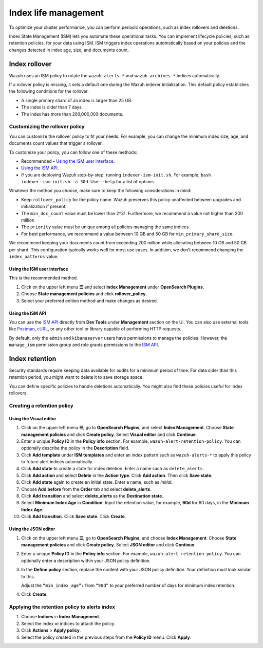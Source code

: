 .. Copyright (C) 2015, Wazuh, Inc.

.. meta::
   :description: Learn how to define index management policies in this section of the documentation.

Index life management
=====================

To optimize your cluster performance, you can perform periodic operations, such as index rollovers and deletions.

Index State Management (ISM) lets you automate these operational tasks. You can implement lifecycle policies, such as retention policies, for your data using ISM. ISM triggers index operations automatically based on your policies and the changes detected in index age, size, and documents count.

Index rollover
---------------

Wazuh uses an ISM policy to rotate the ``wazuh-alerts-*`` and ``wazuh-archives-*`` indices automatically.

If a rollover policy is missing, it sets a default one during the Wazuh indexer initialization. This default policy establishes the following conditions for the rollover.

-  A single primary shard of an index is larger than 25 GB.
-  The index is older than 7 days.
-  The index has more than 200,000,000 documents.

.. code-block:: json
   :emphasize-lines: 11,12,13

   {
      "policy": {
            "description": "Wazuh rollover and alias policy",
            "default_state": "active",
            "states": [
            {
               "name": "active",
               "actions": [
               {
                  "rollover": {
                        "min_primary_shard_size": "25gb",
                        "min_index_age": "7d",
                        "min_doc_count": "200000000"
                  }
               }
               ]
            }
            ],
            "ism_template": {
               "index_patterns": ["wazuh-alerts-*", "wazuh-archives-*", "-wazuh-alerts-4.x-sample*"],
               "priority": "50"
            }
      }
   }

Customizing the rollover policy
^^^^^^^^^^^^^^^^^^^^^^^^^^^^^^^

You can customize the rollover policy to fit your needs. For example, you can change the minimum index size, age, and documents count values that trigger a rollover.

To customize your policy, you can follow one of these methods:

-  Recommended – `Using the ISM user interface`_.
-  `Using the ISM API`_.
-  If you are deploying Wazuh step-by-step, running ``indexer-ism-init.sh``. For example, ``bash indexer-ism-init.sh -a 30d``. Use ``--help`` for a list of options.

Whatever the method you choose, make sure to keep the following considerations in mind:

-  Keep ``rollover_policy`` for the policy name. Wazuh preserves this policy unaffected between upgrades and initialization if present.
-  The ``min_doc_count`` value must be lower than 2^31. Furthermore, we recommend a value not higher than 200 million.
-  The ``priority`` value must be unique among all policies managing the same indices.
-  For best performance, we recommend a value between 10 GB and 50 GB for ``min_primary_shard_size``.

We recommend keeping your documents count from exceeding 200 million while allocating between 10 GB and 50 GB per shard. This configuration typically works well for most use cases. In addition, we don't recommend changing the ``index_patterns`` value.

Using the ISM user interface
~~~~~~~~~~~~~~~~~~~~~~~~~~~~

This is the recommended method.

#. Click on the upper left menu **☰** and select **Index Management** under **OpenSearch Plugins**.
#. Choose **State management policies** and click **rollover_policy**. 
#. Select your preferred edition method and make changes as desired.

Using the ISM API
~~~~~~~~~~~~~~~~~

You can use the `ISM API <https://opensearch.org/docs/latest/im-plugin/ism/api/>`__ directly from **Dev Tools** under **Management** section on the UI. You can also use external tools like `Postman <https://www.postman.com/>`_, `cURL <https://curl.se/>`_, or any other tool or library capable of performing HTTP requests.

By default, only the ``admin`` and ``kibanaserver`` users have permissions to manage the policies. However, the ``manage_ism`` permission group and role grants permissions to the `ISM API <https://opensearch.org/docs/latest/security/access-control/permissions/#index-state-management-permissions>`__.

Index retention
---------------

Security standards require keeping data available for audits for a minimum period of time. For data older than this retention period, you might want to delete it to save storage space.

You can define specific policies to handle deletions automatically. You might also find these policies useful for index rollovers.

Creating a retention policy
^^^^^^^^^^^^^^^^^^^^^^^^^^^

Using the Visual editor
~~~~~~~~~~~~~~~~~~~~~~~

#. Click on the upper left menu **☰**, go to **OpenSearch Plugins**, and select **Index Management**. Choose **State management policies** and click **Create policy**. Select **Visual editor** and click **Continue**.

   .. thumbnail:: /images/manual/wazuh-indexer/state-management-policies.png
      :title: State management policies
      :alt: State management policies
      :align: center
      :width: 80%

   .. thumbnail:: /images/manual/wazuh-indexer/configuration-method-visual.png
      :title: Visual editor configuration method
      :alt: Visual editor configuration method
      :align: center
      :width: 80%

#. Enter a unique **Policy ID** in the **Policy info** section. For example, ``wazuh-alert-retention-policy``. You can optionally describe the policy in the **Description** field.

   .. thumbnail:: /images/manual/wazuh-indexer/create-policy.png
      :title: Create policy
      :alt: Create policy
      :align: center
      :width: 80%

#. Click **Add template** under **ISM templates** and enter an index pattern such as ``wazuh-alerts-*`` to apply this policy to future alert indices automatically.
#. Click **Add state** to create a state for index deletion. Enter a name such as ``delete_alerts``.
#. Click **Add action** and select **Delete** in the **Action type**. Click **Add action**. Then click **Save state**.
#. Click **Add state** again to create an initial state. Enter a name, such as *initial*.
#. Choose **Add before** from the **Order** tab and select **delete_alerts**.
#. Click **Add transition** and select **delete_alerts** as the **Destination state**.
#. Select **Minimum Index Age** in **Condition**. Input the retention value, for example, **90d** for 90 days, in the **Minimum Index Age**.
#. Click **Add transition**. Click **Save state**. Click **Create**.

Using the JSON editor
~~~~~~~~~~~~~~~~~~~~~

#. Click on the upper left menu **☰**, go to **OpenSearch Plugins**, and choose **Index Management**. Choose **State management policies** and click **Create policy**. Select **JSON editor** and click **Continue**.

   .. thumbnail:: /images/manual/wazuh-indexer/configuration-method-json.png
      :title: JSON editor configuration method
      :alt: JSON editor configuration method
      :align: center
      :width: 80%

#. Enter a unique **Policy ID** in the **Policy info** section. For example, ``wazuh-alert-retention-policy``. You can optionally enter a description within your JSON policy definition.

   .. thumbnail:: /images/manual/wazuh-indexer/json-policy-definition.png
      :title: JSON policy definition
      :alt: JSON policy definition
      :align: center
      :width: 80%

#. In the **Define policy** section, replace the content with your JSON policy definition. Your definition must look similar to this.

   .. code-block:: json
      :emphasize-lines: 16

      {
          "policy": {
              "policy_id": "wazuh-alert-retention-policy",
              "description": "Wazuh alerts retention policy",
              "schema_version": 17,
              "error_notification": null,
              "default_state": "retention_state",
              "states": [
                  {
                      "name": "retention_state",
                      "actions": [],
                      "transitions": [
                          {
                              "state_name": "delete_alerts",
                              "conditions": {
                                  "min_index_age": "90d"
                              }
                          }
                      ]
                  },
                  {
                      "name": "delete_alerts",
                      "actions": [
                          {
                              "retry": {
                                  "count": 3,
                                  "backoff": "exponential",
                                  "delay": "1m"
                              },
                              "delete": {}
                          }
                      ],
                      "transitions": []
                  }
              ],
              "ism_template": [
                  {
                      "index_patterns": [
                          "wazuh-alerts-*"
                      ],
                      "priority": 1
                  }
              ]
          }
      }

   Adjust the ``“min_index_age”:`` from ``“90d”`` to your preferred number of days for minimum index retention.

#. Click **Create**.

Applying the retention policy to alerts index
^^^^^^^^^^^^^^^^^^^^^^^^^^^^^^^^^^^^^^^^^^^^^

#. Choose **Indices** in **Index Management**.
#. Select the index or indices to attach the policy.
#. Click **Actions** > **Apply policy**.

   .. thumbnail:: /images/manual/wazuh-indexer/apply-policy-to-indices.png
      :title: Apply policy to indices
      :alt: Apply policy to indices
      :align: center
      :width: 80%

#. Select the policy created in the previous steps from the **Policy ID** menu. Click **Apply**.